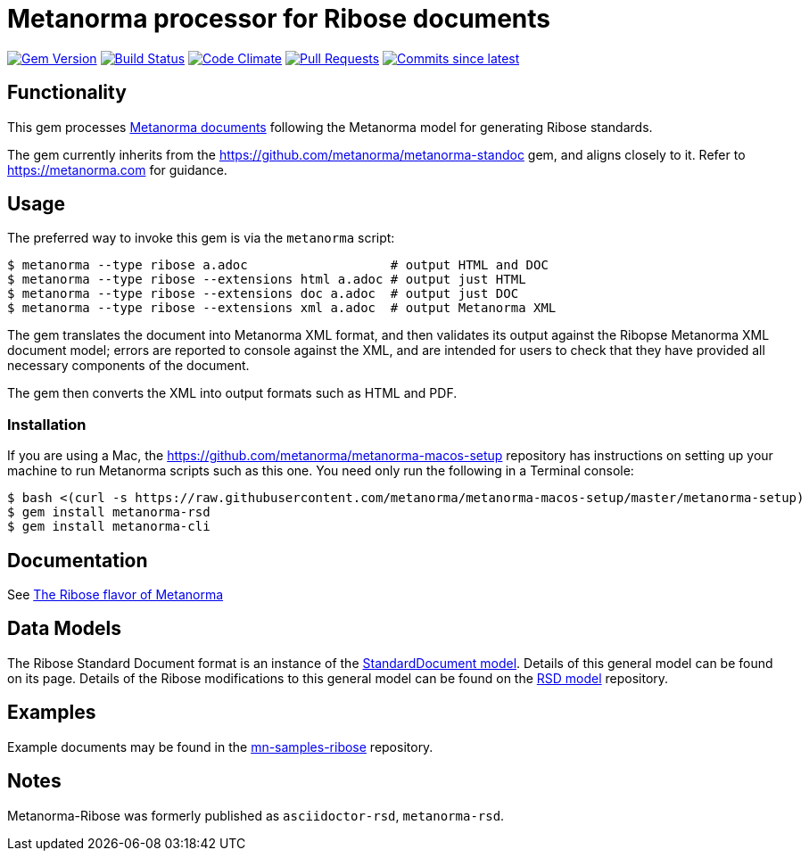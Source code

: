 = Metanorma processor for Ribose documents 

image:https://img.shields.io/gem/v/metanorma-rsd.svg["Gem Version", link="https://rubygems.org/gems/metanorma-rsd"]
image:https://github.com/metanorma/metanorma-rsd/workflows/rake/badge.svg["Build Status", link="https://github.com/metanorma/metanorma-rsd/actions?workflow=rake"]
image:https://codeclimate.com/github/metanorma/metanorma-rsd/badges/gpa.svg["Code Climate", link="https://codeclimate.com/github/metanorma/metanorma-rsd"]
image:https://img.shields.io/github/issues-pr-raw/metanorma/metanorma-rsd.svg["Pull Requests", link="https://github.com/metanorma/metanorma-rsd/pulls"]
image:https://img.shields.io/github/commits-since/metanorma/metanorma-rsd/latest.svg["Commits since latest",link="https://github.com/metanorma/metanorma-rsd/releases"]

== Functionality

This gem processes https://www.metanorma.com[Metanorma documents] following
the Metanorma model for generating Ribose standards.

The gem currently inherits from the https://github.com/metanorma/metanorma-standoc
gem, and aligns closely to it. Refer to https://metanorma.com[] for guidance.

== Usage

The preferred way to invoke this gem is via the `metanorma` script:

[source,console]
----
$ metanorma --type ribose a.adoc                   # output HTML and DOC
$ metanorma --type ribose --extensions html a.adoc # output just HTML
$ metanorma --type ribose --extensions doc a.adoc  # output just DOC
$ metanorma --type ribose --extensions xml a.adoc  # output Metanorma XML
----

The gem translates the document into Metanorma XML format, and then
validates its output against the Ribopse Metanorma XML document model; errors are
reported to console against the XML, and are intended for users to
check that they have provided all necessary components of the
document.

The gem then converts the XML into output formats such as HTML and PDF.

=== Installation

If you are using a Mac, the https://github.com/metanorma/metanorma-macos-setup
repository has instructions on setting up your machine to run Metanorma
scripts such as this one. You need only run the following in a Terminal console:

[source,console]
----
$ bash <(curl -s https://raw.githubusercontent.com/metanorma/metanorma-macos-setup/master/metanorma-setup)
$ gem install metanorma-rsd
$ gem install metanorma-cli
----

== Documentation

See https://www.metanorma.com/author/ribose/[The Ribose flavor of Metanorma]


== Data Models

The Ribose Standard Document format is an instance of the
https://github.com/metanorma/metanorma-model-standoc[StandardDocument model]. Details of
this general model can be found on its page. Details of the Ribose modifications
to this general model can be found on the https://github.com/metanorma/metanorma-model-rsd[RSD model]
repository.

== Examples

Example documents may be found in the https://github.com/metanorma/mn-samples-ribose[mn-samples-ribose]
repository.

== Notes

Metanorma-Ribose was formerly published as `asciidoctor-rsd`, `metanorma-rsd`.
